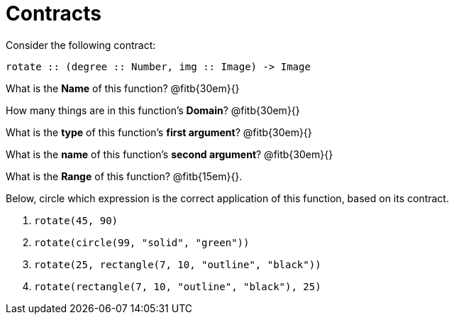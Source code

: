 = Contracts

Consider the following contract:

----
rotate :: (degree :: Number, img :: Image) -> Image
----

What is the *Name* of this function? 
@fitb{30em}{}

How many things are in this function's  *Domain*? 
@fitb{30em}{}

What is the *type* of this function's  *first argument*?
@fitb{30em}{}

What is the *name* of this function's  *second argument*?
@fitb{30em}{}

What is the *Range* of this function? @fitb{15em}{}.

Below, circle which expression is the correct application of this function, based on its contract.

1. `rotate(45, 90)`

2. `rotate(circle(99, "solid", "green"))`

3. `rotate(25, rectangle(7, 10, "outline", "black"))`

4. `rotate(rectangle(7, 10, "outline", "black"), 25)`
